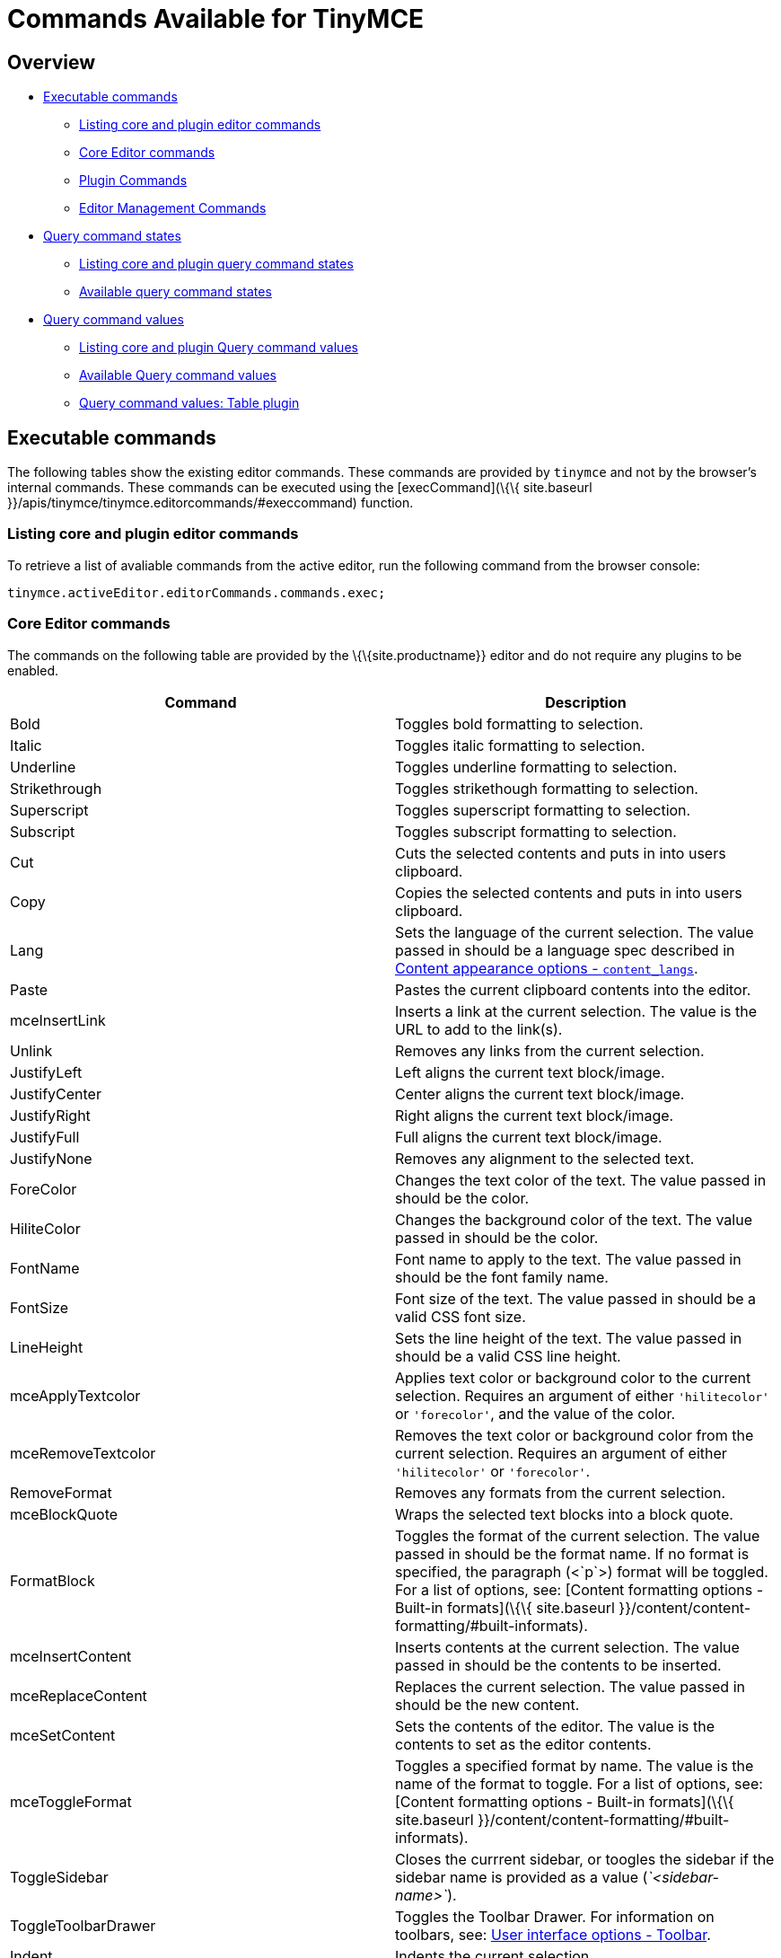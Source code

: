 = Commands Available for TinyMCE

:title_nav: Available Commands :description_short: Complete list of editor commands. :description: The complete list of exposed editor commands. :keywords: editorcommands editorcommand execcommand Bold Italic Underline Strikethrough Superscript Subscript Cut Copy Paste Unlink JustifyLeft JustifyCenter JustifyRight JustifyFull JustifyNone InsertUnorderedList InsertOrderedList ForeColor HiliteColor FontName FontSize RemoveFormat mceBlockQuote FormatBlock mceInsertContent mceToggleFormat mceSetContent Indent Outdent InsertHorizontalRule mceToggleVisualAid mceInsertLink selectAll delete mceNewDocument Undo Redo mceAutoResize mceShowCharmap mceCodeEditor mceDirectionLTR mceDirectionRTL mceFullPageProperties mceFullscreen mceImage mceInsertDate mceInsertTime mceInsertDefinitionList mceNonBreaking mcePageBreak mcePreview mcePrint mceSave SearchReplace mceSpellcheck mceInsertTemplate mceVisualBlocks mceVisualChars mceMedia mceAnchor mceTableSplitCells mceTableMergeCells mceTableInsertRowBefore mceTableInsertRowAfter mceTableInsertColBefore mceTableInsertColAfter mceTableDeleteCol mceTableDeleteRow mceTableCutRow mceTableCopyRow mceTablePasteRowBefore mceTablePasteRowAfter mceTableDelete mceInsertTable mceTableRowProps mceTableCellProps mceEditImage mceAddEditor mceRemoveEditor mceToggleEditor

== Overview

* link:#executablecommands[Executable commands]
** link:#listingcoreandplugineditorcommands[Listing core and plugin editor commands]
** link:#coreeditorcommands[Core Editor commands]
** link:#plugincommands[Plugin Commands]
** link:#editormanagementcommands[Editor Management Commands]
* link:#querycommandstates[Query command states]
** link:#listingcoreandpluginquerycommandstates[Listing core and plugin query command states]
** link:#availablequerycommandstates[Available query command states]
* link:#querycommandvalues[Query command values]
** link:#listingcoreandpluginquerycommandvalues[Listing core and plugin Query command values]
** link:#availablequerycommandvalues[Available Query command values]
** link:#querycommandvaluestableplugin[Query command values: Table plugin]

== Executable commands

The following tables show the existing editor commands. These commands are provided by `+tinymce+` and not by the browser's internal commands. These commands can be executed using the [execCommand](\{\{ site.baseurl }}/apis/tinymce/tinymce.editorcommands/#execcommand) function.

=== Listing core and plugin editor commands

To retrieve a list of avaliable commands from the active editor, run the following command from the browser console:

[source,js]
----
tinymce.activeEditor.editorCommands.commands.exec;
----

=== Core Editor commands

The commands on the following table are provided by the \{\{site.productname}} editor and do not require any plugins to be enabled.

[cols=",",options="header",]
|===
|Command |Description
|Bold |Toggles bold formatting to selection.
|Italic |Toggles italic formatting to selection.
|Underline |Toggles underline formatting to selection.
|Strikethrough |Toggles strikethough formatting to selection.
|Superscript |Toggles superscript formatting to selection.
|Subscript |Toggles subscript formatting to selection.
|Cut |Cuts the selected contents and puts in into users clipboard.
|Copy |Copies the selected contents and puts in into users clipboard.
|Lang |Sets the language of the current selection. The value passed in should be a language spec described in link:{{site.baseurl}}/content/content-localization/#content_langs[Content appearance options - `+content_langs+`].
|Paste |Pastes the current clipboard contents into the editor.
|mceInsertLink |Inserts a link at the current selection. The value is the URL to add to the link(s).
|Unlink |Removes any links from the current selection.
|JustifyLeft |Left aligns the current text block/image.
|JustifyCenter |Center aligns the current text block/image.
|JustifyRight |Right aligns the current text block/image.
|JustifyFull |Full aligns the current text block/image.
|JustifyNone |Removes any alignment to the selected text.
|ForeColor |Changes the text color of the text. The value passed in should be the color.
|HiliteColor |Changes the background color of the text. The value passed in should be the color.
|FontName |Font name to apply to the text. The value passed in should be the font family name.
|FontSize |Font size of the text. The value passed in should be a valid CSS font size.
|LineHeight |Sets the line height of the text. The value passed in should be a valid CSS line height.
|mceApplyTextcolor |Applies text color or background color to the current selection. Requires an argument of either `+'hilitecolor'+` or `+'forecolor'+`, and the value of the color.
|mceRemoveTextcolor |Removes the text color or background color from the current selection. Requires an argument of either `+'hilitecolor'+` or `+'forecolor'+`.
|RemoveFormat |Removes any formats from the current selection.
|mceBlockQuote |Wraps the selected text blocks into a block quote.
|FormatBlock |Toggles the format of the current selection. The value passed in should be the format name. If no format is specified, the paragraph (<`+p+`>) format will be toggled. For a list of options, see: [Content formatting options - Built-in formats](\{\{ site.baseurl }}/content/content-formatting/#built-informats).
|mceInsertContent |Inserts contents at the current selection. The value passed in should be the contents to be inserted.
|mceReplaceContent |Replaces the current selection. The value passed in should be the new content.
|mceSetContent |Sets the contents of the editor. The value is the contents to set as the editor contents.
|mceToggleFormat |Toggles a specified format by name. The value is the name of the format to toggle. For a list of options, see: [Content formatting options - Built-in formats](\{\{ site.baseurl }}/content/content-formatting/#built-informats).
|ToggleSidebar |Closes the currrent sidebar, or toogles the sidebar if the sidebar name is provided as a value (_`+<sidebar-name>+`_).
|ToggleToolbarDrawer |Toggles the Toolbar Drawer. For information on toolbars, see: link:{{site.baseurl}}/interface/toolbars/toolbar-configuration-options/#toolbar[User interface options - Toolbar].
|Indent |Indents the current selection.
|Outdent |Outdents the current selection.
|InsertHorizontalRule |Inserts a horizontal rule at the cursor location or inplace of the current selection.
|InsertLineBreak |Adds a line break `+<br/>+` at the current cursor or selection.
|mceInsertNewLine |Adds a new line at the current cursor or selection, such as splitting the current paragraph element.
|mceInsertRawHTML |Inserts the RAW HTML passed as a value, overwriting the current selection or at the cursor position. *Warning*: This command allows dangerous `+<script>+` elements to be added to and executed in the editor.
|mceToggleVisualAid |Toggles the visual aids for: tables without borders and anchors.
|SelectAll |Selects all content in the editor.
|Delete |Deletes the current selection from the editor.
|ForwardDelete |Deletes the current selection or the character to the right of the cursor for a collapsed selection.
|mceNewDocument |Removes all contents of the editor.
|Redo |Redoes the last change to the editor.
|Undo |Undoes the last change to the editor.
|mceAddUndoLevel |Adds an undo level.
|mceEndUndoLevel |Adds an undo level.
|mceCleanup |Copies the current editor content and sets the content using the copy.
|mceSelectNode |Selects a node in the editor. The target node is passed as the value (_`+<DOM_node>+`_).
|mceSelectNodeDepth |Selects the parent DOM node 'n' levels above the current node.
|mceRemoveNode |Removes the current node or the target node passed as the value (_`+<DOM_node>+`_).
|mceFocus |Focuses and activates the editor. Places DOM focus inside the editor and also sets the editor as the active editor instance on the page.
|mcePrint |Opens the browser's print dialog for the current page.
|===

*Examples*

[source,js]
----
tinymce.activeEditor.execCommand('Bold');
tinymce.activeEditor.execCommand('Italic');
tinymce.activeEditor.execCommand('Underline');
tinymce.activeEditor.execCommand('Strikethrough');
tinymce.activeEditor.execCommand('Superscript');
tinymce.activeEditor.execCommand('Subscript');
tinymce.activeEditor.execCommand('Cut');
tinymce.activeEditor.execCommand('Copy');
tinymce.activeEditor.execCommand('Paste');
tinymce.activeEditor.execCommand('mceInsertLink', false, 'https://www.tiny.cloud');
tinymce.activeEditor.execCommand('Unlink');
tinymce.activeEditor.execCommand('JustifyLeft');
tinymce.activeEditor.execCommand('JustifyCenter');
tinymce.activeEditor.execCommand('JustifyRight');
tinymce.activeEditor.execCommand('JustifyFull');
tinymce.activeEditor.execCommand('JustifyNone');
tinymce.activeEditor.execCommand('ForeColor', false, '#FF0000');
tinymce.activeEditor.execCommand('HiliteColor', false, '#FF0000');
tinymce.activeEditor.execCommand('FontName', false, 'courier new');
tinymce.activeEditor.execCommand('FontSize', false, '30px');
tinymce.activeEditor.execCommand('LineHeight', false, '1.4');
tinymce.activeEditor.execCommand('mceApplyTextcolor', 'hilitecolor', '#FF0000');
tinymce.activeEditor.execCommand('mceRemoveTextcolor', 'hilitecolor');
tinymce.activeEditor.execCommand('RemoveFormat');
tinymce.activeEditor.execCommand('mceBlockQuote');
tinymce.activeEditor.execCommand('FormatBlock', false, 'bold');
tinymce.activeEditor.execCommand('mceInsertContent', false, 'My new content');
tinymce.activeEditor.execCommand('mceReplaceContent', false, 'My replacement content');
tinymce.activeEditor.execCommand('mceSetContent', false, 'My content');
tinymce.activeEditor.execCommand('mceToggleFormat', false, 'bold');
tinymce.activeEditor.execCommand('ToggleSidebar');  /* OR */
tinymce.activeEditor.execCommand('ToggleSidebar', false, '<sidebar-name>');
tinymce.activeEditor.execCommand('ToggleToolbarDrawer');
tinymce.activeEditor.execCommand('Indent');
tinymce.activeEditor.execCommand('Outdent');
tinymce.activeEditor.execCommand('InsertHorizontalRule');
tinymce.activeEditor.execCommand('InsertLineBreak');
tinymce.activeEditor.execCommand('mceInsertNewLine');
tinymce.activeEditor.execCommand('mceInsertRawHTML', false, '<p>Hello, World!</p>');
tinymce.activeEditor.execCommand('mceToggleVisualAid');
tinymce.activeEditor.execCommand('SelectAll');
tinymce.activeEditor.execCommand('Delete');
tinymce.activeEditor.execCommand('ForwardDelete');
tinymce.activeEditor.execCommand('mceNewDocument');
tinymce.activeEditor.execCommand('Redo');
tinymce.activeEditor.execCommand('Undo');
tinymce.activeEditor.execCommand('mceAddUndoLevel');
tinymce.activeEditor.execCommand('mceEndUndoLevel');
tinymce.activeEditor.execCommand('mceCleanup');
tinymce.activeEditor.execCommand('mceSelectNode', false, '<DOM_node>');
tinymce.activeEditor.execCommand('mceSelectNodeDepth', false, 2); // For two nodes up.
tinymce.activeEditor.execCommand('mceRemoveNode'); /* OR */
tinymce.activeEditor.execCommand('mceRemoveNode', false, '<DOM_node>');
tinymce.activeEditor.execCommand('mceFocus');
tinymce.activeEditor.execCommand('mcePrint');
----

=== Plugin Commands

Commands are available for the following plugins:

* link:#advancedcode[Advanced Code]
* link:#advancedlists[Advanced Lists]
* link:#advancedtables[Advanced Tables]
* link:#anchor[Anchor]
* link:#autoresize[Autoresize]
* link:#casechange[Case Change]
* link:#charactermap[Character Map]
* link:#code[Code]
* link:#codesample[Code Sample]
* link:#comments[Comments]
* link:#directionality[Directionality]
* link:#emoticons[Emoticons]
* link:#export[Export]
* link:#formatpainter[Format Painter]
* link:#fullscreen[Full Screen]
* link:#help[Help]
* link:#image[Image]
* link:#imagetools[Image Tools]
* link:#insertdatetime[Insert Date/Time]
* link:#link[Link]
* link:#lists[Lists]
* link:#media[Media]
* link:#nonbreakingspace[Nonbreaking Space]
* link:#pagebreak[Page Break]
* link:#paste[Paste]
* link:#permanentpen[Permanent Pen]
* link:#powerpaste[PowerPaste]
* link:#preview[Preview]
* link:#save[Save]
* link:#searchandreplace[Search and Replace]
* link:#spellcheckerpro[Spell Checker Pro]
* link:#table[Table]
* link:#template[Template]
* link:#tableofcontents[Table of Contents]
* link:#visualblocks[Visual Blocks]
* link:#visualcharacters[Visual Characters]
* link:#wordcount[Word Count]

==== Advanced Code

The following command requires the link:{{site.baseurl}}/plugins-ref/premium/advcode/[Advanced Code (`+advcode+`)] plugin.

\{% include commands/code-cmds.md %}

==== Advanced Lists

The following commands require the link:{{site.baseurl}}/plugins-ref/opensource/advlist/[Advanced Lists (`+advlist+`)] plugin.

\{% include commands/advlist-cmds.md %}

==== Advanced Tables

The following commands require the link:{{site.baseurl}}/plugins-ref/premium/advtable/[Advanced Tables (`+advtable+`)] plugin.

\{% include commands/advtable-cmds.md %}

==== Anchor

The following command requires the link:{{site.baseurl}}/plugins-ref/opensource/anchor/[Anchor (`+anchor+`)] plugin.

\{% include commands/anchor-cmds.md %}

==== Autoresize

The following command requires the link:{{site.baseurl}}/plugins-ref/opensource/autoresize/[Autoresize (`+autoresize+`)] plugin.

\{% include commands/autoresize-cmds.md %}

==== Case Change

The following commands require the link:{{site.baseurl}}/plugins-ref/premium/casechange/[Case Change (`+casechange+`)] plugin.

\{% include commands/casechange-cmds.md %}

==== Character Map

The following command requires the link:{{site.baseurl}}/plugins-ref/opensource/charmap/[Character Map (`+charmap+`)] plugin.

\{% include commands/charmap-cmds.md %}

==== Code

The following command requires the link:{{site.baseurl}}/plugins-ref/opensource/code/[Code (`+code+`)] plugin.

\{% include commands/code-cmds.md %}

==== Code Sample

The following command requires the link:{{site.baseurl}}/plugins-ref/opensource/codesample/[Code Sample (`+codesample+`)] plugin.

\{% include commands/codesample-cmds.md %}

==== Comments

The following commands require the link:{{site.baseurl}}/plugins-ref/premium/comments/[Comments (`+tinycomments+`)] plugin.

\{% include commands/comments-cmds.md %}

==== Directionality

The following commands require the link:{{site.baseurl}}/plugins-ref/opensource/directionality/[Directionality (`+directionality+`)] plugin.

\{% include commands/directionality-cmds.md %}

==== Emoticons

The following commands require the link:{{site.baseurl}}/plugins-ref/opensource/emoticons/[Emoticons (`+emoticons+`)] plugin.

\{% include commands/emoticons-cmds.md %}

==== Export

The following commands require the link:{{site.baseurl}}/plugins-ref/premium/export/[Export (`+export+`)] plugin.

\{% include commands/export-cmds.md %}

==== Format Painter

The following commands require the link:{{site.baseurl}}/plugins-ref/premium/formatpainter/[Format Painter (`+formatpainter+`)] plugin.

\{% include commands/formatpainter-cmds.md %}

==== Full Screen

The following command requires the link:{{site.baseurl}}/plugins-ref/opensource/fullscreen/[Full Screen (`+fullscreen+`)] plugin.

\{% include commands/fullscreen-cmds.md %}

==== Help

The following command requires the link:{{site.baseurl}}/plugins-ref/opensource/help/[Help (`+help+`)] plugin.

\{% include commands/help-cmds.md %}

==== Image

The following command requires the link:{{site.baseurl}}/plugins-ref/opensource/image/[Image (`+image+`)] plugin.

\{% include commands/image-cmds.md %}

==== Image Tools

The following commands require the link:{{site.baseurl}}/plugins-ref/opensource/imagetools/[Image Tools (`+imagetools+`)] plugin.

\{% include commands/imagetools-cmds.md %}

==== Insert Date/Time

The following commands require the link:{{site.baseurl}}/plugins-ref/opensource/insertdatetime/[Insert Date/Time (`+insertdatetime+`)] plugin.

\{% include commands/insertdatetime-cmds.md %}

==== Link

The following command requires the link:{{site.baseurl}}/plugins-ref/opensource/link/[Link (`+link+`)] plugin.

\{% include commands/link-cmds.md %}

==== Lists

The following commands require the link:{{site.baseurl}}/plugins-ref/opensource/lists/[Lists (`+lists+`)] plugin.

\{% include commands/lists-cmds.md %}

==== Media

The following command requires the link:{{site.baseurl}}/plugins-ref/opensource/media/[Media (`+media+`)] plugin.

\{% include commands/media-cmds.md %}

==== Nonbreaking Space

The following command requires the link:{{site.baseurl}}/plugins-ref/opensource/nonbreaking/[Nonbreaking Space (`+nonbreaking+`)] plugin.

\{% include commands/nbsp-cmds.md %}

==== Page Break

The following command requires the link:{{site.baseurl}}/plugins-ref/opensource/pagebreak/[Page Break (`+pagebreak+`)] plugin.

\{% include commands/pagebreak-cmds.md %}

==== Paste

The following commands require the link:{{site.baseurl}}/plugins-ref/opensource/paste/[Paste (`+paste+`)] plugin.

\{% include commands/paste-cmds.md %}

==== Permanent Pen

The following commands require the link:{{site.baseurl}}/plugins-ref/premium/permanentpen/[Permanent Pen (`+permanentpen+`)] plugin.

\{% include commands/permanentpen-cmds.md %}

==== PowerPaste

The following command requires the link:{{site.baseurl}}/plugins-ref/premium/powerpaste/[PowerPaste (`+powerpaste+`)] plugin.

\{% include commands/powerpaste-cmds.md %}

==== Preview

The following command requires the link:{{site.baseurl}}/plugins-ref/opensource/preview/[Preview (`+preview+`)] plugin.

\{% include commands/preview-cmds.md %}

==== Save

The following commands require the link:{{site.baseurl}}/plugins-ref/opensource/save/[Save (`+save+`)] plugin.

\{% include commands/save-cmds.md %}

==== Search and Replace

The following command requires the link:{{site.baseurl}}/plugins-ref/opensource/searchreplace/[Search and Replace (`+searchreplace+`)] plugin.

\{% include commands/searchreplace-cmds.md %}

==== Spell Checker Pro

The following commands require the link:{{site.baseurl}}/plugins-ref/premium/tinymcespellchecker/[Spell Checker Pro (`+tinymcespellchecker+`)] plugin.

\{% include commands/tinymcespellchecker-cmds.md %}

==== Table

The following commands require the link:{{site.baseurl}}/plugins-ref/opensource/table/[Table (`+table+`)] plugin.

\{% include commands/table-cmds.md %}

==== Template

The following command requires the link:{{site.baseurl}}/plugins-ref/opensource/template/[Template (`+template+`)] plugin.

\{% include commands/template-cmds.md %}

==== Table of Contents

The following commands require the link:{{site.baseurl}}/plugins-ref/opensource/toc/[Table of Contents (`+toc+`)] plugin.

\{% include commands/toc-cmds.md %}

==== Visual Blocks

The following command requires the link:{{site.baseurl}}/plugins-ref/opensource/visualblocks/[Visual Blocks (`+visualblocks+`)] plugin.

\{% include commands/visualblocks-cmds.md %}

==== Visual Characters

The following command requires the link:{{site.baseurl}}/plugins-ref/opensource/visualchars/[Visual Characters (`+visualchars+`)] plugin.

\{% include commands/visualchars-cmds.md %}

==== Word Count

The following command requires the link:{{site.baseurl}}/plugins-ref/opensource/visualchars/[Word Count (`+wordcount+`)] plugin.

\{% include commands/wordcount-cmds.md %}

=== Editor Management Commands

The following commands are used to manage editor instances.

For example:

[source,js]
----
tinymce.execCommand('mceAddEditor', false, '<editor_id>');
tinymce.execCommand('mceRemoveEditor', false, '<editor_id>');
tinymce.execCommand('mceToggleEditor', false, '<editor_id>');
----

[cols=",",options="header",]
|===
|Command |Description
|mceAddEditor |Converts the specified HTML or DOM element into an editor instance with the specified ID.
|mceRemoveEditor |Removes an editor instance with the specified ID.
|mceToggleEditor |Runs mceAddEditor if an editor is not detected for the specified ID, otherwise it runs either [hide](\{\{ site.baseurl }}/apis/tinymce/tinymce.editor/#hide) if the editor is visible or [show](\{\{ site.baseurl }}/apis/tinymce/tinymce.editor/#show) if it is not visible.
|===

== Query command states

\{\{site.productname}} provides the `+queryCommandState+` API to allow developers to determine the current state of selected content. The query will return `+true+` if the content is formatted using the same CSS styles and elements used by the corresponding command.

=== Listing core and plugin query command states

To retrieve a list of avaliable queryable states from the active editor, run the following command from the browser console:

[source,js]
----
tinymce.activeEditor.editorCommands.commands.state;
----

=== Available query command states

The following command states can be queried using the [queryCommandState](\{\{ site.baseurl }}/apis/tinymce/tinymce.editorcommands/#querycommandstate) API.

[cols=",",options="header",]
|===
|Command |Description
|Bold |Returns `+true+` if the content is formatted using the same markup as the \{\{site.productname}} `+Bold+` command.
|InsertDefinitionList |Returns `+true+` if the content is formatted using the same markup as the \{\{site.productname}} `+InsertDefinitionList+` command.
|InsertOrderedList |Returns `+true+` if the content is formatted using the same markup as the \{\{site.productname}} `+InsertOrderedList+` command.
|InsertUnorderedList |Returns `+true+` if the content is formatted using the same markup as the \{\{site.productname}} `+InsertUnorderedList+` command.
|Italic |Returns `+true+` if the content is formatted using the same markup as the \{\{site.productname}} `+Italic+` command.
|JustifyCenter |Returns `+true+` if the content is formatted using the same markup as the \{\{site.productname}} `+JustifyCenter+` command.
|JustifyFull |Returns `+true+` if the content is formatted using the same markup as the \{\{site.productname}} `+JustifyFull+` command.
|JustifyLeft |Returns `+true+` if the content is formatted using the same markup as the \{\{site.productname}} `+JustifyLeft+` command.
|JustifyRight |Returns `+true+` if the content is formatted using the same markup as the \{\{site.productname}} `+JustifyRight+` command.
|mceBlockQuote |Returns `+true+` if the content is formatted using the same markup as the \{\{site.productname}} `+mceBlockQuote+` command.
|Outdent |Returns `+true+` if the content is formatted using the same markup as the \{\{site.productname}} `+Outdent+` command.
|Strikethrough |Returns `+true+` if the content is formatted using the same markup as the \{\{site.productname}} `+Strikethrough+` command.
|Subscript |Returns `+true+` if the content is formatted using the same markup as the \{\{site.productname}} `+Subscript+` command.
|Superscript |Returns `+true+` if the content is formatted using the same markup as the \{\{site.productname}} `+Superscript+` command.
|ToggleToolbarDrawer |Returns `+true+` if the Toolbar Drawer is open. The state can be controlled by the \{\{site.productname}} `+ToggleToolbarDrawer+` command.
|Underline |Returns `+true+` if the content is formatted using the same markup as the \{\{site.productname}} `+Underline+` command.
|===

*Examples*

[source,js]
----
tinymce.activeEditor.queryCommandState('Bold');
tinymce.activeEditor.queryCommandState('InsertDefinitionList');
tinymce.activeEditor.queryCommandState('InsertOrderedList');
tinymce.activeEditor.queryCommandState('InsertUnorderedList');
tinymce.activeEditor.queryCommandState('Italic');
tinymce.activeEditor.queryCommandState('JustifyCenter');
tinymce.activeEditor.queryCommandState('JustifyFull');
tinymce.activeEditor.queryCommandState('JustifyLeft');
tinymce.activeEditor.queryCommandState('JustifyRight');
tinymce.activeEditor.queryCommandState('mceBlockQuote');
tinymce.activeEditor.queryCommandState('Outdent');
tinymce.activeEditor.queryCommandState('Strikethrough');
tinymce.activeEditor.queryCommandState('Subscript');
tinymce.activeEditor.queryCommandState('Superscript');
tinymce.activeEditor.queryCommandState('ToggleToolbarDrawer');
tinymce.activeEditor.queryCommandState('Underline');
----

== Query command values

\{\{site.productname}} provides the `+queryCommandValue+` API to allow developers to determine the current state of selected content. The query will return an object containing the relevant value.

=== Listing core and plugin query command values

To retrieve a list of avaliable queryable command values from the active editor, run the following command from the browser console:

[source,js]
----
tinymce.activeEditor.editorCommands.commands.value;
----

=== Available query command values

The following command values can be queried using the [queryCommandValue](\{\{ site.baseurl }}/apis/tinymce/tinymce.editorcommands/#querycommandvalue) API.

[cols=",",options="header",]
|===
|Command |Description
|FontName |Returns the font name of the current selection.
|FontSize |Returns the font size of the current selection.
|LineHeight |Returns the line height of the current selection.
|ToggleSidebar |Returns the current state of sidebar (open or closed).
|===

*Examples*

[source,js]
----
tinymce.activeEditor.queryCommandValue('FontName');
tinymce.activeEditor.queryCommandValue('FontSize');
tinymce.activeEditor.queryCommandValue('LineHeight');
tinymce.activeEditor.queryCommandValue('ToggleSidebar');
----

=== Query command values: Table plugin

\{% include commands/table-query-cmd-values.md %}
